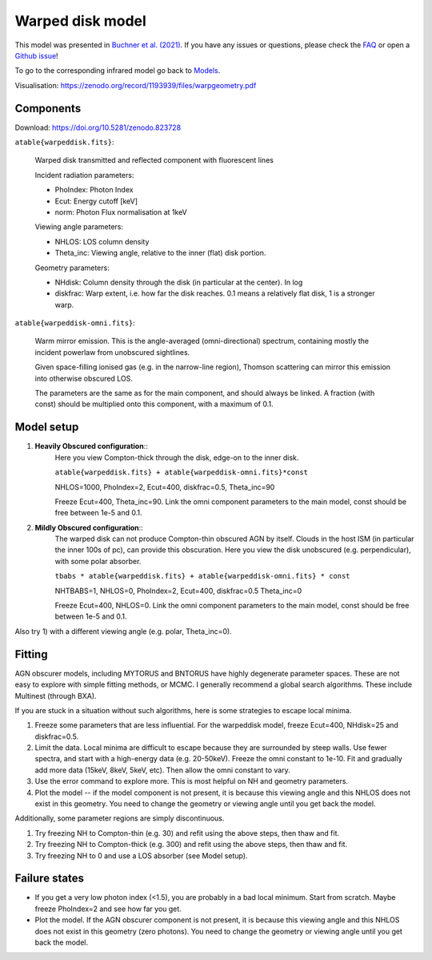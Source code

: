 ==================
Warped disk model
==================

.. image:: warpgeometry.png
  :target: warpeddisk.rst
  :align: right

This model was presented in `Buchner et al. (2021) <https://ui.adsabs.harvard.edu/abs/2021arXiv210608331B/abstract>`_. If you have any issues or questions, please check the `FAQ <faq.rst>`_ or open a `Github issue <http://github.com/JohannesBuchner/xars/issues>`_!

To go to the corresponding infrared model go back to `Models <README.rst>`_.

Visualisation: https://zenodo.org/record/1193939/files/warpgeometry.pdf

Components
--------------

Download: https://doi.org/10.5281/zenodo.823728

``atable{warpeddisk.fits}``:

	Warped disk transmitted and reflected component with fluorescent lines
	
	Incident radiation parameters:
		
	- PhoIndex: Photon Index
	- Ecut: Energy cutoff [keV]
	- norm: Photon Flux normalisation at 1keV
	
	Viewing angle parameters:
	
	- NHLOS: LOS column density
	- Theta_inc: Viewing angle, relative to the inner (flat) disk portion.
	
	Geometry parameters:
	
	- NHdisk: Column density through the disk (in particular at the center). In log
	- diskfrac: Warp extent, i.e. how far the disk reaches. 0.1 means a relatively flat disk, 1 is a stronger warp.
	
``atable{warpeddisk-omni.fits}``:

	Warm mirror emission. This is the angle-averaged (omni-directional) spectrum, 
	containing mostly the incident powerlaw from unobscured sightlines.
	
	Given space-filling ionised gas (e.g. in the narrow-line region), 
	Thomson scattering can mirror this emission into otherwise obscured LOS.
	
	The parameters are the same as for the main component, and should always
	be linked. A fraction (with const) should be multiplied onto this component,
	with a maximum of 0.1.

Model setup
-------------

1) **Heavily Obscured configuration**::
	Here you view Compton-thick through the disk, edge-on to the inner disk.
	
	``atable{warpeddisk.fits} + atable{warpeddisk-omni.fits}*const``
	
	NHLOS=1000, PhoIndex=2, Ecut=400, diskfrac=0.5, Theta_inc=90
	
	Freeze Ecut=400, Theta_inc=90. Link the omni component parameters to the main model, const should be free between 1e-5 and 0.1.

2) **Mildly Obscured configuration**::
	The warped disk can not produce Compton-thin obscured AGN by itself.
	Clouds in the host ISM (in particular the inner 100s of pc), can provide 
	this obscuration.
	Here you view the disk unobscured (e.g. perpendicular), with some polar absorber.
	
	``tbabs * atable{warpeddisk.fits} + atable{warpeddisk-omni.fits} * const``
	
	NHTBABS=1, NHLOS=0, PhoIndex=2, Ecut=400, diskfrac=0.5 Theta_inc=0
	
	Freeze Ecut=400, NHLOS=0. Link the omni component parameters to the main model, const should be free between 1e-5 and 0.1.

Also try 1) with a different viewing angle (e.g. polar, Theta_inc=0).


Fitting
-------------


AGN obscurer models, including MYTORUS and BNTORUS have highly degenerate parameter spaces.
These are not easy to explore with simple fitting methods, or MCMC.
I generally recommend a global search algorithms. These include Multinest (through BXA).

If you are stuck in a situation without such algorithms, here is some strategies to escape local minima.


1) Freeze some parameters that are less influential. For the warpeddisk model, freeze Ecut=400, NHdisk=25 and diskfrac=0.5. 
2) Limit the data. Local minima are difficult to escape because they are surrounded by steep walls. Use fewer spectra, and start with a high-energy data (e.g. 20-50keV). Freeze the omni constant to 1e-10. Fit and gradually add more data (15keV, 8keV, 5keV, etc). Then allow the omni constant to vary.
3) Use the error command to explore more. This is most helpful on NH and geometry parameters.
4) Plot the model -- if the model component is not present, it is because this viewing angle and this NHLOS does not exist in this geometry. You need to change the geometry or viewing angle until you get back the model.

Additionally, some parameter regions are simply discontinuous.

1) Try freezing NH to Compton-thin (e.g. 30) and refit using the above steps, then thaw and fit.
2) Try freezing NH to Compton-thick (e.g. 300) and refit using the above steps, then thaw and fit.
3) Try freezing NH to 0 and use a LOS absorber (see Model setup).



Failure states
---------------

- If you get a very low photon index (<1.5), you are probably in a bad local minimum. Start from scratch. Maybe freeze PhoIndex=2 and see how far you get.

- Plot the model. If the AGN obscurer component is not present, it is because this viewing angle and this NHLOS does not exist in this geometry (zero photons). You need to change the geometry or viewing angle until you get back the model.










